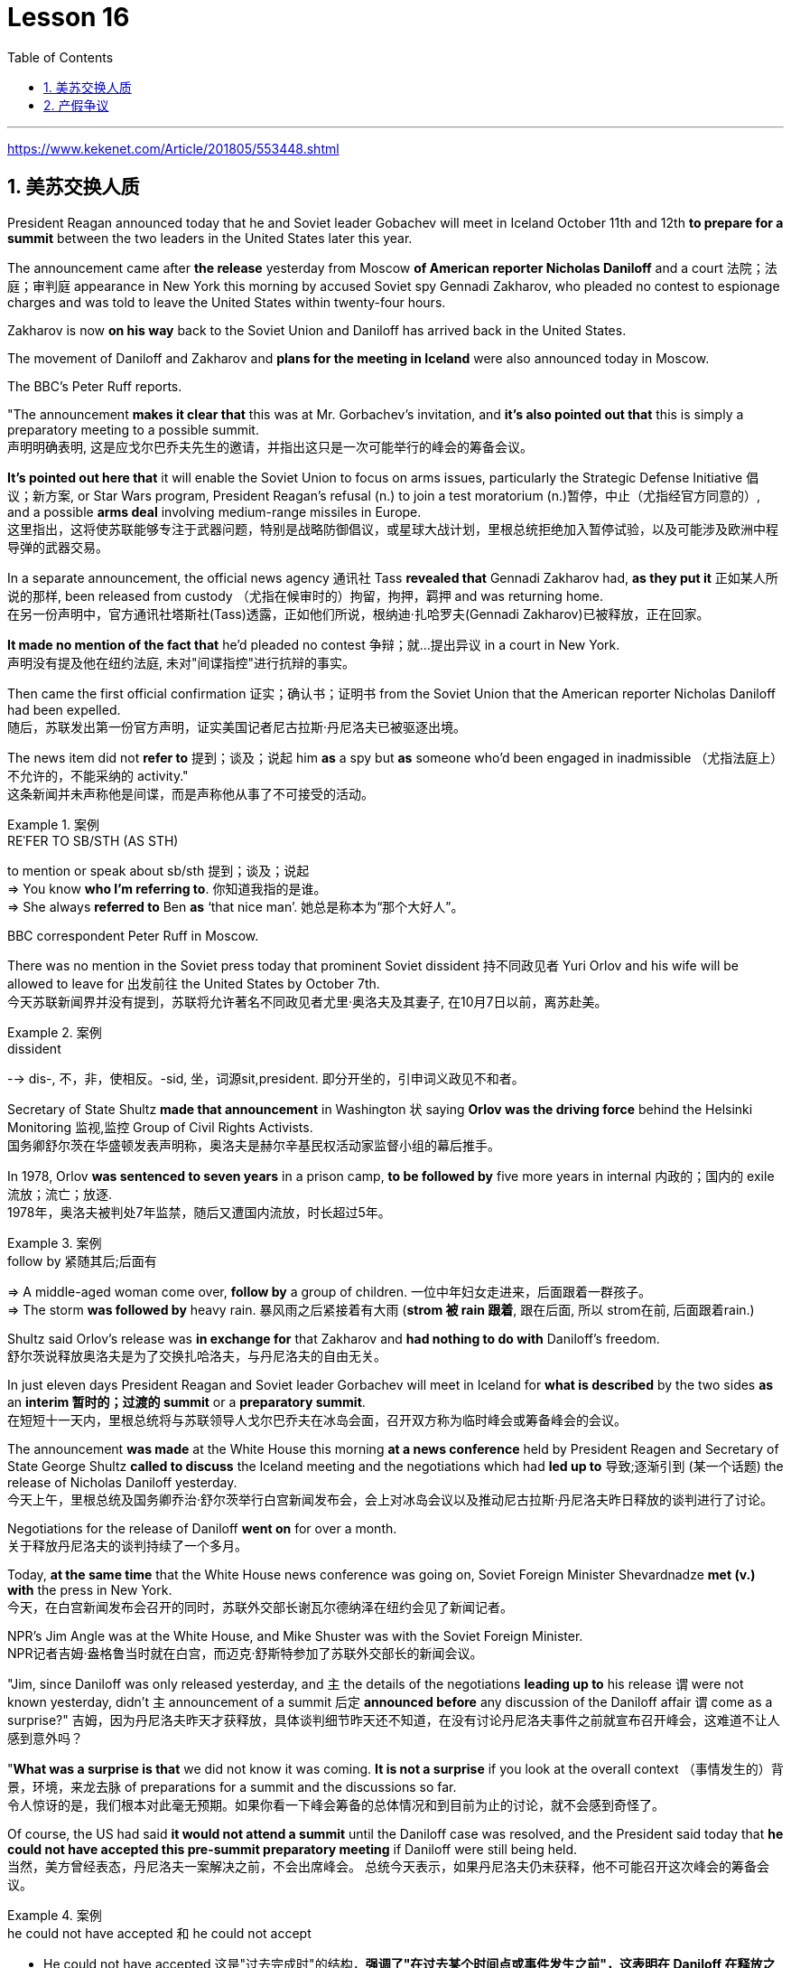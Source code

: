 
= Lesson 16
:toc: left
:toclevels: 3
:sectnums:

'''

https://www.kekenet.com/Article/201805/553448.shtml

== 美苏交换人质

President Reagan announced today that he and Soviet leader Gobachev will meet in Iceland October 11th and 12th *to prepare for a summit* between the two leaders in the United States later this year.  +

The announcement came after *the release* yesterday
from Moscow *of American reporter Nicholas Daniloff* and a court 法院；法庭；审判庭 appearance in New York this morning by accused Soviet spy Gennadi Zakharov, who pleaded no contest to espionage charges and was told to leave the United States within twenty-four hours.  +

Zakharov is now *on his way* back to the Soviet Union and Daniloff has arrived back in the United States.  +

The movement of Daniloff and Zakharov and *plans for the meeting in Iceland* were also announced today in Moscow.  +

The BBC's Peter Ruff reports.  +

"The announcement *makes it clear that* this was at Mr. Gorbachev's invitation, and *it's also pointed out that* this is simply a preparatory meeting to a possible summit.  +
 声明明确表明, 这是应戈尔巴乔夫先生的邀请，并指出这只是一次可能举行的峰会的筹备会议。 +

*It's pointed out here that* it will enable the Soviet Union to focus on arms issues, particularly the Strategic Defense Initiative 倡议；新方案, or Star Wars program, President Reagan's refusal (n.) to join a test moratorium (n.)暂停，中止（尤指经官方同意的）, and a possible *arms deal* involving medium-range missiles in Europe.  +
这里指出，这将使苏联能够专注于武器问题，特别是战略防御倡议，或星球大战计划，里根总统拒绝加入暂停试验，以及可能涉及欧洲中程导弹的武器交易。 +

In a separate announcement, the official news agency 通讯社 Tass *revealed that* Gennadi Zakharov had, *as they put it* 正如某人所说的那样, been released from custody （尤指在候审时的）拘留，拘押，羁押 and was returning home.  +
在另一份声明中，官方通讯社塔斯社(Tass)透露，正如他们所说，根纳迪·扎哈罗夫(Gennadi Zakharov)已被释放，正在回家。  +

*It made no mention of the fact that* he'd pleaded no contest  争辩；就…提出异议 in a court in New York.  +
声明没有提及他在纽约法庭, 未对"间谍指控"进行抗辩的事实。 +

Then came the first official confirmation 证实；确认书；证明书 from the Soviet Union that the American reporter Nicholas Daniloff had been expelled.  +
随后，苏联发出第一份官方声明，证实美国记者尼古拉斯·丹尼洛夫已被驱逐出境。 +

The news item did not *refer to* 提到；谈及；说起 him *as* a spy but *as* someone who'd been engaged in inadmissible （尤指法庭上）不允许的，不能采纳的 activity." +
这条新闻并未声称他是间谍，而是声称他从事了不可接受的活动。 +

.案例
====
.REˈFER TO SB/STH (AS STH) +
to mention or speak about sb/sth 提到；谈及；说起 +
=> You know *who I'm referring to*. 你知道我指的是谁。 +
=> She always *referred to* Ben *as* ‘that nice man’. 她总是称本为“那个大好人”。 +
====

BBC correspondent Peter Ruff in Moscow.



There was no mention in the Soviet press today that prominent Soviet dissident  持不同政见者 Yuri Orlov and his wife will be allowed to leave for 出发前往 the United States by October 7th.  +
今天苏联新闻界并没有提到，苏联将允许著名不同政见者尤里·奥洛夫及其妻子, 在10月7日以前，离苏赴美。 +

.案例
====
.dissident +
--> dis-, 不，非，使相反。-sid, 坐，词源sit,president. 即分开坐的，引申词义政见不和者。
====

Secretary of State Shultz *made that announcement* in Washington 状 saying *Orlov was the driving force* behind the Helsinki Monitoring 监视,监控 Group of Civil Rights Activists.  +
国务卿舒尔茨在华盛顿发表声明称，奥洛夫是赫尔辛基民权活动家监督小组的幕后推手。 +

In 1978, Orlov *was sentenced to seven years* in a prison camp, *to be followed by* five more years in internal 内政的；国内的 exile 流放；流亡；放逐.  +
1978年，奥洛夫被判处7年监禁，随后又遭国内流放，时长超过5年。 +

.案例
====
.follow by 紧随其后;后面有
=> A middle-aged woman come over, *follow by* a group of children.
一位中年妇女走进来，后面跟着一群孩子。 +
=> The storm *was followed by* heavy rain. 暴风雨之后紧接着有大雨 (*strom 被 rain 跟着*, 跟在后面, 所以 strom在前, 后面跟着rain.) +
====


Shultz said Orlov's release was *in exchange for* that Zakharov and *had nothing to do with* Daniloff's freedom.  +
舒尔茨说释放奥洛夫是为了交换扎哈洛夫，与丹尼洛夫的自由无关。 +

In just eleven days President Reagan and Soviet leader Gorbachev will meet in Iceland for *what is described* by the two sides *as* an *interim  暂时的；过渡的 summit* or a *preparatory summit*.  +
在短短十一天内，里根总统将与苏联领导人戈尔巴乔夫在冰岛会面，召开双方称为临时峰会或筹备峰会的会议。 +

The announcement *was made* at the White House this morning *at a news conference* held by President Reagen and Secretary of State George Shultz *called to discuss* the Iceland meeting and the negotiations which had *led up to* 导致;逐渐引到 (某一个话题) the release of Nicholas Daniloff yesterday.  +
今天上午，里根总统及国务卿乔治·舒尔茨举行白宫新闻发布会，会上对冰岛会议以及推动尼古拉斯·丹尼洛夫昨日释放的谈判进行了讨论。 +

Negotiations for the release of Daniloff *went on* for over a month.  +
关于释放丹尼洛夫的谈判持续了一个多月。 +

Today, *at the same time* that the White House news conference was going on, Soviet Foreign Minister Shevardnadze *met (v.) with* the press in New York.  +
今天，在白宫新闻发布会召开的同时，苏联外交部长谢瓦尔德纳泽在纽约会见了新闻记者。 +

NPR's Jim Angle was at the White House, and Mike Shuster was with the Soviet Foreign Minister.  +
NPR记者吉姆·盎格鲁当时就在白宫，而迈克·舒斯特参加了苏联外交部长的新闻会议。 +

"Jim, since Daniloff was only released yesterday, and `主` the details of the negotiations *leading up to* his release `谓` were not known yesterday, didn't `主` announcement of a summit 后定 *announced before* any discussion of the Daniloff affair `谓` come as a surprise?"
吉姆，因为丹尼洛夫昨天才获释放，具体谈判细节昨天还不知道，在没有讨论丹尼洛夫事件之前就宣布召开峰会，这难道不让人感到意外吗？ +

"*What was a surprise is that* we did not know it was coming.  *It is not a surprise* if you look at the overall context （事情发生的）背景，环境，来龙去脉 of preparations for a summit and the discussions so far.  +
令人惊讶的是，我们根本对此毫无预期。如果你看一下峰会筹备的总体情况和到目前为止的讨论，就不会感到奇怪了。 +

Of course, the US had said *it would not attend a summit* until the Daniloff case was resolved, and the President said today that *he could not have accepted this pre-summit preparatory meeting* if Daniloff were still being held.  +
当然，美方曾经表态，丹尼洛夫一案解决之前，不会出席峰会。
总统今天表示，如果丹尼洛夫仍未获释，他不可能召开这次峰会的筹备会议。 +

.案例
====
.he could not have accepted 和 he could not accept
- He could not have accepted 这是"过去完成时"的结构，*强调了"在过去某个时间点或事件发生之前"，这表明在 Daniloff 在释放之前，总统无法接受那个会议。*
- He could not accept *表达的是总统"在过去某个时间点"无法接受那个准备会议，而不强调在 Daniloff 仍然被拘留的情况下。*
====

Today the matter was resolved.  +

At least we heard that the other details of the matter's resolution, including the fact that Gennadi Zakharov, the accused Soviet spy, was allowed to plead no contest in a New York court and allowed to leave the United States.  +
至少我们听到了这件事情解决背后的其他细节，包括禁止被控苏联间谍根纳迪·扎哈洛夫，在纽约法院进行申辩，但准许其离开美国。 +

The resolution of that matter *cleared the way for* summit preparations.  +
此事的解决为首脑会议的筹备工作扫清了障碍。 +

The meeting, of course, this pre-summit meeting, was proposed by Secretary Gorbachev, in a letter *delivered to* President Reagan by Soviet Foreign Minister Shevardnadze on September 19th.  +
这次会议，当然是筹备峰会，由总书记戈尔巴乔夫提出，并由苏联外交部长谢瓦尔德纳泽, 在9月19日向里根总统递交了一封信中, 做出了阐述。 +

`主` The announcement of this meeting today *at the same time* as the resolution of Zakharov's status `系` is a way of *both sides saying ① that* they consider (v.) the Daniloff matter resolved (v.) 伴随状 *with the exception of* one or two details ② *and that* no obstacles now exist (v.) in the preparations for summit later this year in the US." +
今天宣布召开这次会议，与解决扎哈罗夫的身份问题同时进行，是双方表明他们认为"达尼洛夫的事务已解决，只有一两个细节有待解决，并且在今年晚些时候在美国召开峰会的准备工作中, 现在不存在任何障碍"的一种方式。 +

"At the news conference this morning /both President Reagan and Secretary of State Shultz *stress that* there had been no trade for Nicholas Daniloff.  +
在今天上午的新闻发布会上，里根总统和国务卿舒尔茨都强调，在尼古拉斯·丹尼洛夫一事上并不存在任何交易。 +

Jim, was this a trade?"  +
吉姆，这是一场交易吗？ +

"Well, clearly, `主` Daniloff's release, Zakharov's quick trial and departure 离开；起程；出发, and the release of the Soviet dissident `系` were all part of one package.  +
“嗯，很明显，丹尼洛夫获释，扎哈洛夫得到了快速审判并离开了美国，还有苏联那个持不同政见者的释放都是整个计划的一部分。 +

But *to the extent that* definitions are important, especially in the diplomatic world and *in terms of* principles and precedents 先前出现的事例；前例；先例, the US has insisted that there was no trade involved here.  +
从某种程度上来讲，定义很重要，特别在外交领域，从原则和先例方面看，美方坚称这里不存在交易。 +

They say Daniloff was released without a trial, an implicit 含蓄的；不直接言明的 acknowledgement （对事实、现实、存在的）承认, if you will, by the Soviet, that he is not a spy.  +
他们说丹尼洛夫没有遭受审判就获得了释放，这就表明苏联暗自承认他不是间谍。 +

Zakharov, on the other hand, in pleading *no contest to* espionage charges, *allows*, in a sense, the US assertion 明确肯定；断言 that he was a spy *to stand*.  +
另一方面，扎哈罗夫没有对间谍指控提出抗辩，从某种意义上说，这让美国关于他是间谍的说法站得住脚。 +

President Reagan sought (=seek) *to emphasize* today in his remark at the White House *that* these were separate matters.  +
里根总统今天在白宫的讲话中, 试图强调这些是不同的事情。 +

"There is no connection between these two releases. And I don't know just what you have said so far about this. But there were other arrangements *with regard to* 关于；就……而言 Zakharov that *resulted in* his being freed."  +
这两次释放之间没有联系。我不知道你到目前为止对此说了些什么。但是关于扎哈罗夫还有其他安排, 导致他被释放。 +

Margo, the President's *referring* there *to* what the US *sees (v.) as* the only trade involved in this whole package, and that is the Soviet agreement to allow Soviet *human rights activist* Yuri Orlov and his wife to leave the Soviet Union by October 7th."  +
马戈，总统在这里提到了美国认为整个一揽子计划中涉及的唯一贸易，那就是苏联同意允许苏联人权活动人士尤里·奥尔洛夫和他的妻子, 在 10 月 7 日之前离开苏联。 +


'''

== 产假争议

image:../img/0011.svg[]

Today in *the Supreme （级别或地位）最高的，至高无上的 Court* of the United States, a case involving *maternity (n.)母亲身份；怀孕 leave*: at issue 重要议题；争论的问题 whether states (n.) *may require employers to guarantee that* pregnant workers are able to return to their jobs after a limited period of unpaid disability （某种）缺陷，障碍 leave.  +
美国最高法院，涉及产假的案件：各州是否可以要求雇主保证怀孕工人能够在一段有限的无薪伤残假后, 重返工作岗位的问题。 +

NPR's Nina Totenberg reports.  +

Nice states *already have laws or regulations* that require all employers to protect the jobs of workers who are disabled by pregnancy or childbirth.  +
此前九个州份已经出台相关法律法规，要求所有雇主必须确保员工在怀孕或分娩后, 仍维持工作岗位。 +

*Depending on* what the Supreme Court rules (v.)决定；裁定；判决 in the case *it heard today*, those laws will *either* die *or* flourish.  +
这些法律是废是留，取决于最高法院对今日审理案件的判决。 +

The *test case* （判决同类案件可援用的）判例 is from California.  +

.案例
====
.test case
a legal case or other situation *whose result will be used as an example* when decisions are being made on similar cases in the future （判决同类案件可援用的）判例
====

It began with Lillian Garland, the receptionist  (办公室或医院) 接待员 at California Federal 联邦党的; 联邦制的  Savings and Loan. In 1982, she returned to work after having a child and found she had no job.  +
一切从加利福尼亚州联邦储蓄贷款银行的接待员莉莲·加兰开始。
1982年，她生完孩子后意欲重返工作岗位，却发现自己丢了工作。 +

"After working for California Federal for over three and a half years, I was told at that time they no longer had a position available for me. My question was, 'Well, what about the job that I've had for so many years?'
此前我已在加利福尼亚州联邦储蓄贷款银行工作了三年半多，但他们告诉我，职位已经没了。
那我想问，“那么，我做了这么多年的工作呢？ +

And they said, 'We hired the person that you trained in your place.' I was in shock." Officials at California Federal say Garland 花环；花冠(本文这里是人名) should not have been surprised, that *she'd been told* at the time 后定 (she took pregnancy leave) *that* her job was not guaranteed.  +
他们说：“我们雇了你之前在那里培训的人。”我震惊了。加利福尼亚州联邦储蓄贷款银行的官员称加兰不该感到惊讶，她在怀孕期间，我们已经告知她，并不保证她回来后，职位还为她保留。 +




*But the fact is that* California law requires (v.) all employers in the state to provide *up to* four months' disability leave for pregnant workers.  +
但事实是，加利福尼亚州法律要求该州所有雇主, 应为怀孕员工提供长达四个月的休假。 +

The leave time is unpaid, and it is only available to women who, because of pregnancy or childbirth, are physically unable to work.  +
休假期间工资不再支付，它只适用于那些因怀孕或分娩而无法工作的妇女。

*The law does require that* such workers get back the same job unless business necessity makes that impossible.  +
法律的确规定，除非商业必要性促使工作无法完成，否则这些工人必须恢复休假前的工作。

So when Lillian Garland was told she couldn't have her old job back, *she filed 提起（诉讼）；提出（申请）；送交（备案） discrimination  区别对待；歧视；偏袒 charges* against the bank.  +
所以当莉莲·加兰被告知她无法重返原来的工作岗位时，她对银行提出歧视指控。

The bank then *challenged the California pregnancy disability law* in court, claiming that the state law *amounted 等于；相当于 to* illegal sex discrimination.  +
银行随即在法庭上, 质疑加利福尼亚州的怀孕保障法律，声称"州法律"等同于"非法的性别歧视"。

The bank's reasoning *went like this*: Federal law bans (v.) discrimination in employment based on pregnancy, but the state law *mandates* (v.)授权;强制执行；委托办理 disability leave *to* women for pregnancy while denying the same leave time to men who are disabled by other ailments 轻病；小恙, such as heart attacks and strokes.  +
银行的逻辑是这样的：联邦法律禁止以怀孕为基础的就业歧视，但是州法律却规定怀孕妇女在怀孕期间可以休假，而休假时间却与因其他疾病无法工作的男性不同，比如心脏病和中风。 +

.案例
====
.mandate
(v.) +
1.( especially NAmE ) to order sb to behave, do sth or vote in a particular way 强制执行；委托办理 +
[ V that] +
=> The law mandates that imported goods be identified as such. 法律规定进口货物必须如实标明。  +
[ also VN to infalso VN ] +

2.[ VN to inf] *to give sb*, especially a government or a committee, *the authority to do sth* 授权 +
=> The assembly was mandated to draft a constitution. 大会被授权起草一份章程。 +
====


California counters (v.)反驳；驳斥 that the state law does not discriminate (v.) between men and women, that it *treats* them both *the same as* to all ailments, but *grants* disability leave *only to* pregnant workers.  +
加利福尼亚州政府称, 州法律并没有造成性别歧视，他们对所有的疾病都一视同仁，但只给予怀孕员工以休假权利。 +

Moreover, California argues that the state law in fact equalizes (v.) the situation between man and woman, allowing them both to have children without losing their jobs.  +
此外，加利福尼亚州政府认为，州法律实际上均衡了男女之间的状况，让他们有孩子而不失去工作。 +

The pregnancy disability case has produced some strange bedfellows （常指意外的）伙伴，同伴，相伴之物.  +
怀孕休假案激发了一些奇怪的共鸣。 +

.案例
====
.bedfellow +
(n.) a person or thing that is connected with or related to another, *often in a way that you would not expect* （常指意外的）伙伴，同伴，相伴之物 +
=> strange/unlikely bedfellows 奇怪的伙伴；先前看似不大可能做伙伴的人 +
--> 同床者（等于bedmate）

chatGpt : "Bedfellow" 是一个合成词，由 "bed"（床）和 "fellow"（伙伴）组成。这个词通常用来形容在某个共同目标或情境下，两个不同或不太可能一起出现的事物或人。 +
例如，"Politics makes strange bedfellows" 这个表达意味着在政治上，一些不同阵营或立场的人可能会因为共同的目标而暂时合作，即使他们在其他方面可能并不一致。 +

总的来说，*"bedfellow" 更强调不同或不寻常的组合*，而 "fellow" 则更广泛地用来表示同类、同伴或同事。
====

The Reagan Administration *is siding with* 支持某人（反对…）；和某人站在一起（反对…） the California business community *in arguing that* federal law requires (v.)使做（某事）；使拥有（某物）；（尤指根据法规）规定;需要；依靠；依赖 no special treatment for pregnancy.  +
里根政府与加利福尼亚商界合作，认为联邦法律无需对怀孕员工进行特殊照顾。

.案例
====
.side (v.) with sb (against sb/sth)
to support one person or group in an argument against sb else 支持某人（反对…）；和某人站在一起（反对…） +
=> The kids *always sided with* their mother *against* me. 孩子们总是和妈妈站在一边，跟我唱对台戏。
====

Many of the major *national women's organizations* agree (v.), but argue that the way *to cure the problem* is to give everybody *unpaid disability leave* in case of illness.  +
许多主要的全国妇女组织也都赞同，但认为解决这个问题的方法, 是在每个人生病的情况下, 给他们无薪伤残假。 +

Other women's organizations, particularly in California, argue that `主` *singling (V.) out* 单独挑出 pregnancy *for* special treatment `系` is not sex discrimination.  +
其他妇女组织，特别是在加利福尼亚的妇女组织，认为"对孕期的特别照顾"不是"(对男性的)性别歧视"。

.案例
====
.single sb/sth←→ˈout (for sth/as sb/sth)
to choose sb/sth from a group for special attention 单独挑出 +
=> *She was singled out* for criticism. 把她单挑出来进行批评。
====


Feminist Betty Friedan defends the California law.  +
女权主义者贝蒂·弗莱顿, 为加利福尼亚州法律申辩。

"虚拟主语 It's not discrimination against men 实际主语 *to do something about the fact that* women give birth to children.  It's a fact of life.  If men could carry the baby, if men could *go through* 经历 (尤为艰难时期) the nine months, if men could have the labor 分娩期；分娩；生产 pain, you know, they also should *have coverage  提供的数量；覆盖范围（或方式） for pregnancy*.  +
对女人生孩子这件事做点什么, 并不是对男人的歧视。
这是生活的事实。如果男人能带着孩子，如果男人能经历那九个月，
如果男人有分娩痛苦，你知道，他们也应该享有怀孕保险。 +



You're not discriminating against men; you're recognizing a fact of life: that women are *different than* men."
你不是在歧视男人，你是在认识生活的事实：女人和男人不同。

.案例
====
.different (from/to/than sb/sth)
not the same as sb/sth; not like sb/sth else 不同的；有区别的；有差异的
====

On the other side, the lawyer for the bank, Ted Olson, argues that *special treatment for pregnancy* is obviously discrimination, and that *California companies risk* being sued (v.)控告；提起诉讼 by one group of people if they follow federal law /and *by another group of people* if they follow (v.) state law.  +
另一方面，银行的律师泰德·奥尔森(Ted Olson)辩称，对孕妇的特殊待遇, 显然是歧视，加州的公司如果遵守联邦法律，可能会被一群人起诉，而如果遵守州法律，可能会被另一群人起诉。 +

"The California law requires special treatment of pregnancy; the federal law requires equal treatment of pregnancy. An employer is entitled (v.)使享有权利；使符合资格 to know which law it must follow." +
加利福尼亚州法律要求"对怀孕员工进行特殊照顾"；而联邦法律要求"平等对待妊娠"。雇主有权知道他们到底应须遵守哪个法律。

.案例
====
.entitle
(v.)~ sb to sthto give sb the right to have or to do sth 使享有权利；使符合资格 +
=> Everyone's entitled (v.) to their own opinion. 人人都有权发表自己的意见。
====

The fact is, though, that much of the California business community objects, most of all, to being told that it has to provide any disability leave.  +
事实上，加利福尼亚商业实体，大多数都被告知他们必须提供任何无法在岗的休假。

Here is Don Butler, President of the Merchants and Manufacturers Association, which is a party （契约或争论的）当事人，一方 to this law suit.  +
这是唐·巴特勒，商人和制造商协会主席，这起法律诉讼的当事方。

"What we have to *get back to* 重新开始,回到某事上, though, is who's going to set the disability leave policies.  Is the federal government, is the state of California, or are we, the employers, going to set? You, the employee, have the choice of *working for our company* under the following conditions or working for another company under other conditions.  +
但我们必须重新考虑的是，谁将设立这个假期。
是联邦政府，是加利福尼亚州，还是我们，雇主，将设立？
你，雇员，可以选择在我们所设立的条件下, 为我们公司工作，也可以选择在别人所设立的条件下, 为别的公司工作。 +


And I believe that *that was* what built this country to be a great free enterprise system. And if we're going to legislate it, then we're going to destroy a lot of the incentives (n.)鼓励 to ..."  +
我相信, 这正是"这个国家能成就伟大自由的企业制度"的原因。如果我们要立法，那么我们就要破坏很多激励机制…


"But basically you don't want to be told to have a disability policy at all." "Right."  +
“但基本上你不想被告知存在这种政策。”“是的。”

In the Supreme Court this morning, perhaps the pivotal 关键性的；核心的 question was asked by Justice Louis Powell, who *posed* a hypothetical 假设的；假定的 situation *to* California Deputy *Attorney 律师（尤指代表当事人出庭者）;（业务或法律事务上的）代理人 General* 总检察长 Marion Johnston.  +
今天早上在最高法院，也许路易斯·鲍威尔法官提出了一个关键问题，
他对加利福尼亚副检察长玛丽恩·庄士敦提出了一个假设。 +

"Let assume, " said Jusstice Powell, "that a man and a woman in the same company leave their jobs on the same day: he, because he is ill; she, because she's about to have a child.  And they return on the same day, but under the California law she gets her job back and he does not. Is that fair?" asks Justice Powell.  +
“让我们假设，”鲍威尔法官说。
“同一家公司的一男一女在同一天辞去工作，因为男的病了，女的快要生孩子了。
而他们又在同一天回来了，但根据加利福尼亚州的法律，女的得到了她的工作，而男的没有。
这公平吗？”鲍威尔法官问道。 +




Lawyer Johnston responded, "It may not be fair, but it's legal.  California law," she said, "simply requires that employers treat all their employees, men and women, in the same way with respect to pregnancy. But, since men don't get pregnant, they don't get the time off 获得休假时间."  +
律师庄士敦回答说：“这可能不公平，但它合法。
加利福尼亚州的法律，“她说，“只是要求雇主对于所有的男性和女性雇员尊重妊娠，一视同仁。
但是，因为男人不会怀孕，所以他们没有休息时间。” +

A decision in the California case is not expected until next year.  +
加州案件的判决, 预计要到明年才会做出。

I'm Nina Totenberg in Washingtom.



'''
